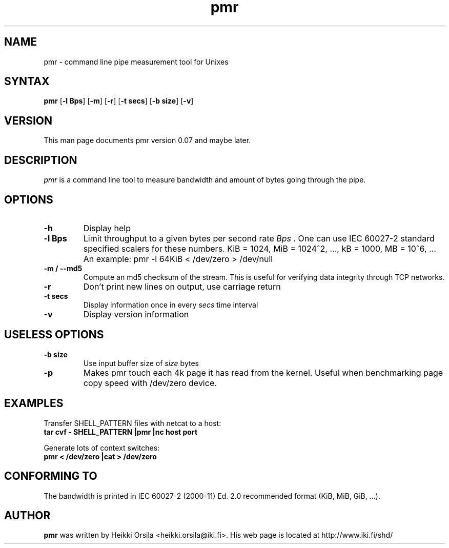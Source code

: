 .TH pmr 1 "2004/02/27" Linux "user commands"

.SH NAME
pmr \- command line pipe measurement tool for Unixes

.SH SYNTAX
.B pmr
[\fB-l Bps\fR] [\fB-m\fR] [\fB-r\fR] [\fB-t secs\fR] [\fB-b size\fR] [\fB-v\fR]

.SH VERSION
This man page documents pmr version 0.07 and maybe later.

.SH DESCRIPTION
.I pmr
is a command line tool to measure bandwidth and amount of bytes going through
the pipe.

.SH OPTIONS
.TP
.B \-h
Display help
.TP
.B \-l Bps
Limit throughput to a given bytes per second rate
.I Bps .
One can use IEC 60027-2 standard specified scalers for these numbers.
KiB = 1024, MiB = 1024^2, ..., kB = 1000, MB = 10^6, ... An example:
pmr -l 64KiB < /dev/zero > /dev/null
.TP
.B \-m / \-\-md5
Compute an md5 checksum of the stream. This is useful for verifying data integrity through TCP networks.
.TP
.B \-r
Don't print new lines on output, use carriage return
.TP
.B \-t secs
Display information once in every
.I secs
time interval
.TP
.B \-v
Display version information

.SH USELESS OPTIONS
.TP
.B \-b size
Use input buffer size of
.I size
bytes
.TP
.B \-p
Makes pmr touch each 4k page it has read from the kernel. Useful when
benchmarking page copy speed with /dev/zero device.

.SH EXAMPLES
.nf
Transfer SHELL_PATTERN files with netcat to a host:
.ft B
tar cvf - SHELL_PATTERN |pmr |nc host port

.ft R
Generate lots of context switches:
.ft B
pmr < /dev/zero |cat > /dev/zero

.SH CONFORMING TO
The bandwidth is printed in IEC 60027-2 (2000-11) Ed. 2.0 recommended 
format (KiB, MiB, GiB, ...).

.SH AUTHOR
.B pmr
was written by Heikki Orsila <heikki.orsila@iki.fi>. His web page is
located at http://www.iki.fi/shd/
.br
